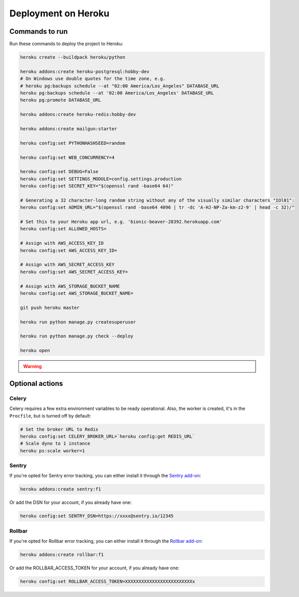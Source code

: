 Deployment on Heroku
====================

.. index:: Heroku

Commands to run
---------------

Run these commands to deploy the project to Heroku:

.. code-block:: bash

    heroku create --buildpack heroku/python 

    heroku addons:create heroku-postgresql:hobby-dev
    # On Windows use double quotes for the time zone, e.g.
    # heroku pg:backups schedule --at "02:00 America/Los_Angeles" DATABASE_URL
    heroku pg:backups schedule --at '02:00 America/Los_Angeles' DATABASE_URL
    heroku pg:promote DATABASE_URL

    heroku addons:create heroku-redis:hobby-dev

    heroku addons:create mailgun:starter

    heroku config:set PYTHONHASHSEED=random

    heroku config:set WEB_CONCURRENCY=4

    heroku config:set DEBUG=False
    heroku config:set SETTINGS_MODULE=config.settings.production
    heroku config:set SECRET_KEY="$(openssl rand -base64 64)"

    # Generating a 32 character-long random string without any of the visually similar characters "IOl01":
    heroku config:set ADMIN_URL="$(openssl rand -base64 4096 | tr -dc 'A-HJ-NP-Za-km-z2-9' | head -c 32)/"

    # Set this to your Heroku app url, e.g. 'bionic-beaver-28392.herokuapp.com'
    heroku config:set ALLOWED_HOSTS=

    # Assign with AWS_ACCESS_KEY_ID
    heroku config:set AWS_ACCESS_KEY_ID=

    # Assign with AWS_SECRET_ACCESS_KEY
    heroku config:set AWS_SECRET_ACCESS_KEY=

    # Assign with AWS_STORAGE_BUCKET_NAME
    heroku config:set AWS_STORAGE_BUCKET_NAME=

    git push heroku master

    heroku run python manage.py createsuperuser

    heroku run python manage.py check --deploy

    heroku open


.. warning::

    .. include:: mailgun.rst


Optional actions
----------------

Celery
++++++

Celery requires a few extra environment variables to be ready operational. Also, the worker is created,
it's in the ``Procfile``, but is turned off by default:

.. code-block:: bash

    # Set the broker URL to Redis
    heroku config:set CELERY_BROKER_URL=`heroku config:get REDIS_URL`
    # Scale dyno to 1 instance
    heroku ps:scale worker=1

Sentry
++++++

If you're opted for Sentry error tracking, you can either install it through the `Sentry add-on`_:

.. code-block:: bash

    heroku addons:create sentry:f1


Or add the DSN for your account, if you already have one:

.. code-block:: bash

    heroku config:set SENTRY_DSN=https://xxxx@sentry.io/12345

.. _Sentry add-on: https://elements.heroku.com/addons/sentry


Rollbar
+++++++

If you're opted for Rollbar error tracking, you can either install it through the `Rollbar add-on`_:

.. code-block:: bash

    heroku addons:create rollbar:f1


Or add the ROLLBAR_ACCESS_TOKEN for your account, if you already have one:

.. code-block:: bash

    heroku config:set ROLLBAR_ACCESS_TOKEN=XXXXXXXXXXXXXXXXXXXXXXXXXx

.. _Rollbar add-on: https://elements.heroku.com/addons/rollbar



